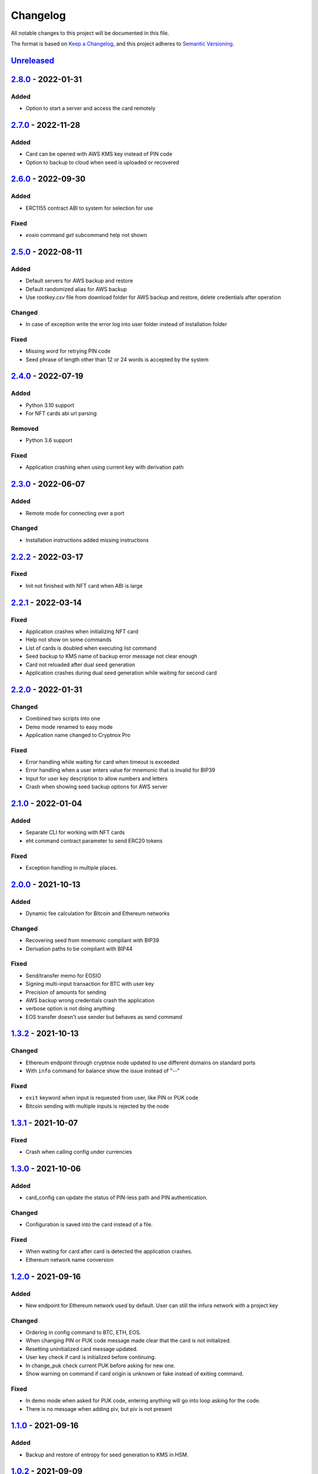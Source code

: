 =========
Changelog
=========

All notable changes to this project will be documented in this file.

The format is based on `Keep a Changelog <https://keepachangelog.com/en/1.0.0/>`_\ ,
and this project adheres to `Semantic Versioning <https://semver.org/spec/v2.0.0.html>`_.

`Unreleased <https://github.com/Cryptnox-Software/cryptnoxpro/compare/v2.7.0...HEAD>`_
--------------------------------------------------------------------------------------

`2.8.0 <https://github.com/Cryptnox-Software/cryptnoxpro/compare/v2.7.0...v2.8.0>`_ - 2022-01-31
------------------------------------------------------------------------------------------------

Added
^^^^^

- Option to start a server and access the card remotely

`2.7.0 <https://github.com/Cryptnox-Software/cryptnoxpro/compare/v2.6.0...v2.7.0>`_ - 2022-11-28
------------------------------------------------------------------------------------------------

Added
^^^^^

- Card can be opened with AWS KMS key instead of PIN code
- Option to backup to cloud when seed is uploaded or recovered

`2.6.0 <https://github.com/Cryptnox-Software/cryptnoxpro/compare/v2.5.0...v2.6.0>`_ - 2022-09-30
------------------------------------------------------------------------------------------------

Added
^^^^^

- ERC1155 contract ABI to system for selection for use

Fixed
^^^^^

- `eosio` command `get` subcommand help not shown

`2.5.0 <https://github.com/Cryptnox-Software/cryptnoxpro/compare/v2.4.0...v2.5.0>`_ - 2022-08-11
------------------------------------------------------------------------------------------------

Added
^^^^^

- Default servers for AWS backup and restore
- Default randomized alias for AWS backup
- Use `rootkey.csv` file from download folder for AWS backup and restore, delete credentials after operation

Changed
^^^^^^^

- In case of exception write the error log into user folder instead of installation folder

Fixed
^^^^^

- Missing word for retrying PIN code
- Seed phrase of length other than 12 or 24 words is accepted by the system

`2.4.0 <https://github.com/Cryptnox-Software/cryptnoxpro/compare/v2.3.0...v2.4.0>`_ - 2022-07-19
------------------------------------------------------------------------------------------------

Added
^^^^^

- Python 3.10 support
- For NFT cards abi url parsing

Removed
^^^^^^^

- Python 3.6 support

Fixed
^^^^^

- Application crashing when using current key with derivation path

`2.3.0 <https://github.com/Cryptnox-Software/cryptnoxpro/compare/v2.2.2...v2.3.0>`_ - 2022-06-07
------------------------------------------------------------------------------------------------

Added
^^^^^

- Remote mode for connecting over a port

Changed
^^^^^^^

- Installation instructions added missing instructions

`2.2.2 <https://github.com/Cryptnox-Software/cryptnoxpro/compare/v2.2.1...v2.2.2>`_ - 2022-03-17
------------------------------------------------------------------------------------------------

Fixed
^^^^^

* Init not finished with NFT card when ABI is large

`2.2.1 <https://github.com/Cryptnox-Software/cryptnoxpro/compare/v2.2.0...v2.2.1>`_ - 2022-03-14
------------------------------------------------------------------------------------------------

Fixed
^^^^^

* Application crashes when initializing NFT card
* Help not show on some commands
* List of cards is doubled when executing list command
* Seed backup to KMS name of backup error message not clear enough
* Card not reloaded after dual seed generation
* Application crashes during dual seed generation while waiting for second card

`2.2.0 <https://github.com/Cryptnox-Software/cryptnoxpro/compare/v2.1.0...v2.2.0>`_ - 2022-01-31
------------------------------------------------------------------------------------------------

Changed
^^^^^^^

* Combined two scripts into one
* Demo mode renamed to easy mode
* Application name changed to Cryptnox Pro

Fixed
^^^^^

* Error handling while waiting for card when timeout is exceeded
* Error handling when a user enters value for mnemonic that is invalid for BIP39
* Input for user key description to allow numbers and letters
* Crash when showing seed backup options for AWS server

`2.1.0 <https://github.com/Cryptnox-Software/cryptnoxpro/compare/v2.0.0...v2.1.0>`_ - 2022-01-04
------------------------------------------------------------------------------------------------

Added
^^^^^

* Separate CLI for working with NFT cards
* eht command contract parameter to send ERC20 tokens

Fixed
^^^^^

* Exception handling in multiple places.

`2.0.0 <https://github.com/Cryptnox-Software/cryptnoxpro/compare/v1.3.2...v2.0.0>`_ - 2021-10-13
------------------------------------------------------------------------------------------------

Added
^^^^^

* Dynamic fee calculation for Bitcoin and Ethereum networks

Changed
^^^^^^^

* Recovering seed from mnemonic compliant with BIP39
* Derivation paths to be compliant with BIP44

Fixed
^^^^^

* Send/transfer memo for EOSIO
* Signing multi-input transaction for BTC with user key
* Precision of amounts for sending
* AWS backup wrong credentials crash the application
* verbose option is not doing anything
* EOS transfer doesn't use sender but behaves as send command


`1.3.2 <https://github.com/Cryptnox-Software/cryptnoxpro/compare/v1.3.1...v1.3.2>`_ - 2021-10-13
------------------------------------------------------------------------------------------------

Changed
^^^^^^^

* Ethereum endpoint through cryptnox node updated to use different domains on standard ports
* With ``info`` command for balance show the issue instead of "--"

Fixed
^^^^^

* ``exit`` keyword when input is requested from user, like PIN or PUK code
* Bitcoin sending with multiple inputs is rejected by the node

`1.3.1 <https://github.com/Cryptnox-Software/cryptnoxpro/compare/v1.3.0...v1.3.1>`_ - 2021-10-07
------------------------------------------------------------------------------------------------

Fixed
^^^^^

* Crash when calling config under currencies

`1.3.0 <https://github.com/Cryptnox-Software/cryptnoxpro/compare/v1.2.0...v1.3.0>`_ - 2021-10-06
------------------------------------------------------------------------------------------------

Added
^^^^^

* card_config can update the status of PIN-less path and PIN authentication.

Changed
^^^^^^^

* Configuration is saved into the card instead of a file.

Fixed
^^^^^

* When waiting for card after card is detected the application crashes.
* Ethereum network name conversion

`1.2.0 <https://github.com/Cryptnox-Software/cryptnoxpro/compare/v1.1.0...v1.2.0>`_ - 2021-09-16
------------------------------------------------------------------------------------------------

Added
^^^^^

* New endpoint for Ethereum network used by default. User can still the infura network with a project key

Changed
^^^^^^^

* Ordering in config command to BTC, ETH, EOS.
* When changing PIN or PUK code message made clear that the card is not initialized.
* Resetting uninitialized card message updated.
* User key check if card is initialized before continuing.
* In change_puk check current PUK before asking for new one.
* Show warning on command if card origin is unknown or fake instead of exiting command.

Fixed
^^^^^

* In demo mode when asked for PUK code, entering anything will go into loop asking for the code.
* There is no message when adding piv, but piv is not present

`1.1.0 <https://github.com/Cryptnox-Software/cryptnoxpro/compare/v1.0.2...v1.1.0>`_ - 2021-09-16
------------------------------------------------------------------------------------------------

Added
^^^^^

* Backup and restore of entropy for seed generation to KMS in HSM.


`1.0.2 <https://github.com/Cryptnox-Software/cryptnoxpro/compare/v1.0.1...v1.0.2>`_ - 2021-09-09
------------------------------------------------------------------------------------------------

Changed
^^^^^^^

* Improve setup process.


`1.0.1 <https://github.com/Cryptnox-Software/cryptnoxpro/compare/v1.0.0...v1.0.1>`_ - 2021-08-20
------------------------------------------------------------------------------------------------

Fixed
^^^^^

* Update package on PiPI.

`1.0.0 <https://github.com/Cryptnox-Software/cryptnoxpro/releases/tag/v1.0.0>`_ - 2021-08-20
---------------------------------------------------------------------------------------------

Added
^^^^^

* Command line interface with commands for interacting with Cryptnox cards.
* Interactive mode.
* Pipfile and requirements for setting up environment.
* Setup file to install the library.
